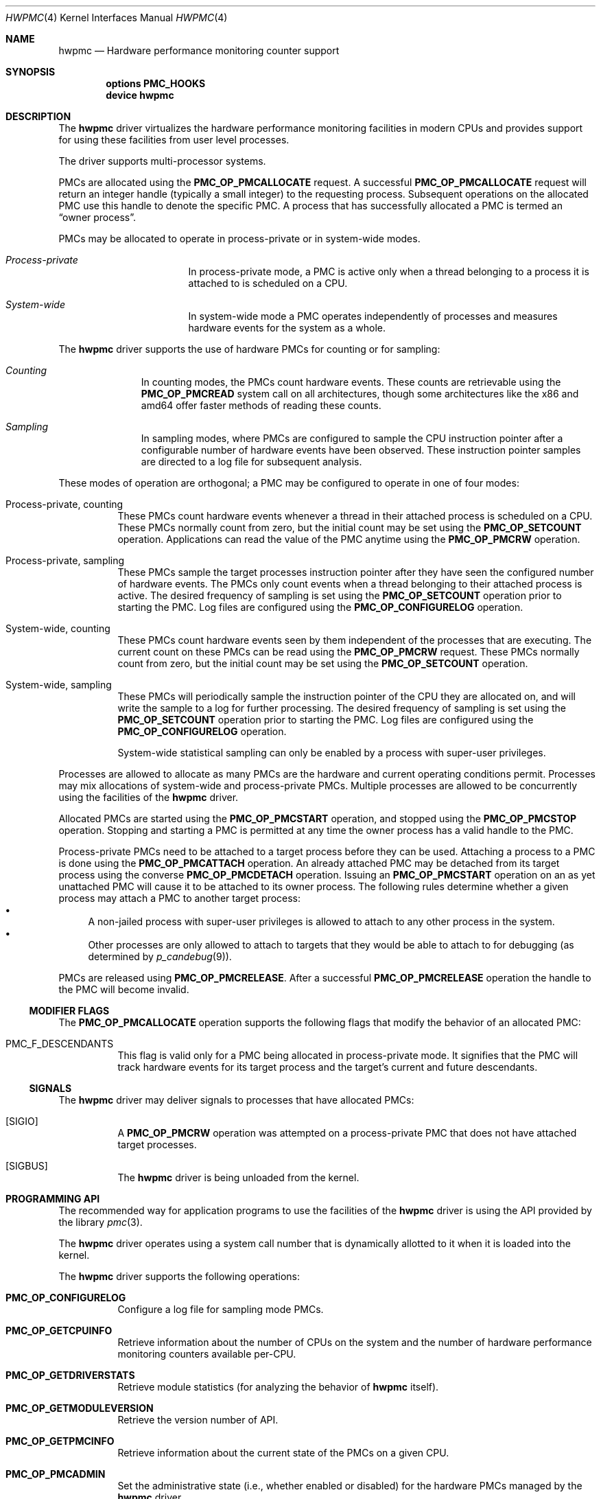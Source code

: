 .\" Copyright (c) 2003-2005 Joseph Koshy
.\" All rights reserved.
.\"
.\" Redistribution and use in source and binary forms, with or without
.\" modification, are permitted provided that the following conditions
.\" are met:
.\" 1. Redistributions of source code must retain the above copyright
.\"    notice, this list of conditions and the following disclaimer.
.\" 2. Redistributions in binary form must reproduce the above copyright
.\"    notice, this list of conditions and the following disclaimer in the
.\"    documentation and/or other materials provided with the distribution.
.\"
.\" THIS SOFTWARE IS PROVIDED BY THE AUTHOR AND CONTRIBUTORS ``AS IS'' AND
.\" ANY EXPRESS OR IMPLIED WARRANTIES, INCLUDING, BUT NOT LIMITED TO, THE
.\" IMPLIED WARRANTIES OF MERCHANTABILITY AND FITNESS FOR A PARTICULAR PURPOSE
.\" ARE DISCLAIMED.  IN NO EVENT SHALL THE AUTHOR OR CONTRIBUTORS BE LIABLE
.\" FOR ANY DIRECT, INDIRECT, INCIDENTAL, SPECIAL, EXEMPLARY, OR CONSEQUENTIAL
.\" DAMAGES (INCLUDING, BUT NOT LIMITED TO, PROCUREMENT OF SUBSTITUTE GOODS
.\" OR SERVICES; LOSS OF USE, DATA, OR PROFITS; OR BUSINESS INTERRUPTION)
.\" HOWEVER CAUSED AND ON ANY THEORY OF LIABILITY, WHETHER IN CONTRACT, STRICT
.\" LIABILITY, OR TORT (INCLUDING NEGLIGENCE OR OTHERWISE) ARISING IN ANY WAY
.\" OUT OF THE USE OF THIS SOFTWARE, EVEN IF ADVISED OF THE POSSIBILITY OF
.\" SUCH DAMAGE.
.\"
.\" $FreeBSD$
.\"
.Dd Apr 15, 2005
.Dt HWPMC 4
.Os
.Sh NAME
.Nm hwpmc
.Nd Hardware performance monitoring counter support
.Sh SYNOPSIS
.Cd options PMC_HOOKS
.br
.Cd device hwpmc
.Sh DESCRIPTION
The
.Nm
driver virtualizes the hardware performance monitoring facilities in
modern CPUs and provides support for using these facilities from
user level processes.
.Pp
The driver supports multi-processor systems.
.Pp
PMCs are allocated using the
.Ic PMC_OP_PMCALLOCATE
request.
A successful
.Ic PMC_OP_PMCALLOCATE
request will return an integer handle (typically a small integer) to
the requesting process.
Subsequent operations on the allocated PMC use this handle to denote
the specific PMC.
A process that has successfully allocated a PMC is termed an
.Dq "owner process" .
.Pp
PMCs may be allocated to operate in process-private or in system-wide
modes.
.Bl -hang -width "XXXXXXXXXXXXXXX"
.It Em Process-private
In process-private mode, a PMC is active only when a thread belonging
to a process it is attached to is scheduled on a CPU.
.It Em System-wide
In system-wide mode a PMC operates independently of processes and
measures hardware events for the system as a whole.
.El
.Pp
The
.Nm
driver supports the use of hardware PMCs for counting or for
sampling:
.Bl -hang -width "XXXXXXXXX"
.It Em Counting
In counting modes, the PMCs count hardware events.
These counts are retrievable using the
.Ic PMC_OP_PMCREAD
system call on all architectures, though some architectures like the
x86 and amd64 offer faster methods of reading these counts.
.It Em Sampling
In sampling modes, where PMCs are configured to sample the CPU
instruction pointer after a configurable number of hardware events
have been observed.
These instruction pointer samples are directed to a log file for
subsequent analysis.
.El
.Pp
These modes of operation are orthogonal; a PMC may be configured to
operate in one of four modes:
.Bl -tag -width indent
.It Process-private, counting
These PMCs count hardware events whenever a thread in their attached process is
scheduled on a CPU.
These PMCs normally count from zero, but the initial count may be
set using the
.Ic PMC_OP_SETCOUNT
operation.
Applications can read the value of the PMC anytime using the
.Ic PMC_OP_PMCRW
operation.
.It Process-private, sampling
These PMCs sample the target processes instruction pointer after they
have seen the configured number of hardware events.
The PMCs only count events when a thread belonging to their attached
process is active.
The desired frequency of sampling is set using the
.Ic PMC_OP_SETCOUNT
operation prior to starting the PMC.
Log files are configured using the
.Ic PMC_OP_CONFIGURELOG
operation.
.It System-wide, counting
These PMCs count hardware events seen by them independent of the
processes that are executing.
The current count on these PMCs can be read using the
.Ic PMC_OP_PMCRW
request.
These PMCs normally count from zero, but the initial count may be
set using the
.Ic PMC_OP_SETCOUNT
operation.
.It System-wide, sampling
These PMCs will periodically sample the instruction pointer of the CPU
they are allocated on, and will write the sample to a log for further
processing.
The desired frequency of sampling is set using the
.Ic PMC_OP_SETCOUNT
operation prior to starting the PMC.
Log files are configured using the
.Ic PMC_OP_CONFIGURELOG
operation.
.Pp
System-wide statistical sampling can only be enabled by a process with
super-user privileges.
.El
.Pp
Processes are allowed to allocate as many PMCs are the hardware and
current operating conditions permit.
Processes may mix allocations of system-wide and process-private
PMCs.
Multiple processes are allowed to be concurrently using the facilities
of the
.Nm
driver.
.Pp
Allocated PMCs are started using the
.Ic PMC_OP_PMCSTART
operation, and stopped using the
.Ic PMC_OP_PMCSTOP
operation.
Stopping and starting a PMC is permitted at any time the owner process
has a valid handle to the PMC.
.Pp
Process-private PMCs need to be attached to a target process before
they can be used.
Attaching a process to a PMC is done using the
.Ic PMC_OP_PMCATTACH
operation.
An already attached PMC may be detached from its target process
using the converse
.Ic PMC_OP_PMCDETACH
operation.
Issuing an
.Ic PMC_OP_PMCSTART
operation on an as yet unattached PMC will cause it to be attached
to its owner process.
The following rules determine whether a given process may attach
a PMC to another target process:
.Bl -bullet -compact
.It
A non-jailed process with super-user privileges is allowed to attach
to any other process in the system.
.It
Other processes are only allowed to attach to targets that they would
be able to attach to for debugging (as determined by
.Xr p_candebug 9 ) .
.El
.Pp
PMCs are released using
.Ic PMC_OP_PMCRELEASE .
After a successful
.Ic PMC_OP_PMCRELEASE
operation the handle to the PMC will become invalid.
.Ss MODIFIER FLAGS
The
.Ic PMC_OP_PMCALLOCATE
operation supports the following flags that modify the behavior
of an allocated PMC:
.Bl -tag -width indent
.It Dv PMC_F_DESCENDANTS
This flag is valid only for a PMC being allocated in process-private
mode.
It signifies that the PMC will track hardware events for its
target process and the target's current and future descendants.
.El
.Ss SIGNALS
The
.Nm
driver may deliver signals to processes that have allocated PMCs:
.Bl -tag -width indent
.It Bq SIGIO
A
.Ic PMC_OP_PMCRW
operation was attempted on a process-private PMC that does not have
attached target processes.
.It Bq SIGBUS
The
.Nm
driver is being unloaded from the kernel.
.El
.Sh PROGRAMMING API
The recommended way for application programs to use the facilities of
the
.Nm
driver is using the API provided by the library
.Xr pmc 3 .
.Pp
The
.Nm
driver operates using a system call number that is dynamically
allotted to it when it is loaded into the kernel.
.Pp
The
.Nm
driver supports the following operations:
.Bl -tag -width indent
.It Ic PMC_OP_CONFIGURELOG
Configure a log file for sampling mode PMCs.
.It Ic PMC_OP_GETCPUINFO
Retrieve information about the number of CPUs on the system and
the number of hardware performance monitoring counters available per-CPU.
.It Ic PMC_OP_GETDRIVERSTATS
Retrieve module statistics (for analyzing the behavior of
.Nm
itself).
.It Ic PMC_OP_GETMODULEVERSION
Retrieve the version number of API.
.It Ic PMC_OP_GETPMCINFO
Retrieve information about the current state of the PMCs on a
given CPU.
.It Ic PMC_OP_PMCADMIN
Set the administrative state (i.e., whether enabled or disabled) for
the hardware PMCs managed by the
.Nm
driver.
.It Ic PMC_OP_PMCALLOCATE
Allocate and configure a PMC.
On successful allocation, a handle to the PMC (a small integer)
is returned.
.It Ic PMC_OP_PMCATTACH
Attach a process mode PMC to a target process.
The PMC will be active whenever a thread in the target process is
scheduled on a CPU.
.Pp
If the
.Dv PMC_F_DESCENDANTS
flag had been specified at PMC allocation time, then the PMC is
attached to all current and future descendants of the target process.
.It Ic PMC_OP_PMCDETACH
Detach a PMC from its target process.
.It Ic PMC_OP_PMCRELEASE
Release a PMC.
.It Ic PMC_OP_PMCRW
Read and write a PMC.
This operation is valid only for PMCs configured in counting modes.
.It Ic PMC_OP_SETCOUNT
Set the initial count (for counting mode PMCs) or the desired sampling
rate (for sampling mode PMCs).
.It Ic PMC_OP_PMCSTART
Start a PMC.
.It Ic PMC_OP_PMCSTOP
Stop a PMC.
.It Ic PMC_OP_WRITELOG
Insert a timestamped user record into the log file.
.El
.Ss i386 SPECIFIC API
Some i386 family CPUs support the RDPMC instruction which allows a
user process to read a PMC value without needing to invoke a
.Ic PMC_OP_PMCRW
operation.
On such CPUs, the machine address associated with an allocated PMC is
retrievable using the
.Ic PMC_OP_PMCX86GETMSR
system call.
.Bl -tag -width indent
.It Ic PMC_OP_PMCX86GETMSR
Retrieve the MSR (machine specific register) number associated with
the given PMC handle.
.Pp
The PMC needs to be in process-private mode and allocated without the
.Va PMC_F_DESCENDANTS
modifier flag, and should be attached only to its owner process at the
time of the call.
.El
.Ss amd64 SPECIFIC API
AMD64 cpus support the RDPMC instruction which allows a
user process to read a PMC value without needing to invoke a
.Ic PMC_OP_PMCRW
operation.
The machine address associated with an allocated PMC is
retrievable using the
.Ic PMC_OP_PMCX86GETMSR
system call.
.Bl -tag -width indent
.It Ic PMC_OP_PMCX86GETMSR
Retrieve the MSR (machine specific register) number associated with
the given PMC handle.
.Pp
The PMC needs to be in process-private mode and allocated without the
.Va PMC_F_DESCENDANTS
modifier flag, and should be attached only to its owner process at the
time of the call.
.El
.Sh SYSCTL TUNABLES
The behavior of
.Nm
is influenced by the following
.Xr sysctl 8
tunables:
.Bl -tag -width indent
.It Va kern.hwpmc.debugflags
(Only available if the
.Nm
driver was compiled with
.Fl DDEBUG ) .
Control the verbosity of debug messages from the
.Nm
driver.
.It Va kern.hwpmc.hashsize
The number of rows in the hash-tables used to keep track of owner and
target processes.
.It Va kern.hwpmc.mtxpoolsize
The size of the spin mutex pool used by the PMC driver.
.It Va kern.hwpmc.pcpubuffersize
The size of the per-cpu hash table used when performing system-wide
statistical profiling.
.It Va security.bsd.unprivileged_syspmcs
If set to non-zero, allow unprivileged processes to allocate system-wide
PMCs.
The default value is 0.
.It Va security.bsd.unprivileged_proc_debug
If set to 0, the
.Nm
driver will only allow privileged process to attach PMCs to other
processes.
.El
.Pp
These variables may be set in the kernel environment using
.Xr kenv 1
before
.Nm
is loaded.
.Sh SECURITY CONSIDERATIONS
PMCs may be used to monitor the actual behaviour of the system on hardware.
In situations where this constitutes an undesirable information leak,
the following options are available:
.Bl -enum
.It
Set the
.Xr sysctl 8
tunable
.Va "security.bsd.unprivileged_syspmcs"
to 0.
.Pp
This ensures that unprivileged processes cannot allocate system-wide
PMCs and thus cannot observe the hardware behavior of the system
as a whole.
.Pp
This tunable may also be set at boot time using
.Xr loader 8 ,
or with
.Xr kenv 1
prior to loading the
.Nm
driver into the kernel.
.It
Set the
.Xr sysctl 8
tunable
.Va "security.bsd.unprivileged_proc_debug"
to 0.
.Pp
This will ensure that an unprivileged process cannot attach a PMC
to any process other than itself and thus cannot observe the hardware
behavior of other processes with the same credentials.
.El
.Pp
System administrators should note that on IA-32 platforms
.Fx
makes the content of the IA-32 TSC counter available to all processes
via the RDTSC instruction.
.Sh IMPLEMENTATION NOTES
.Ss i386 TSC Handling
Historically, on the x86 architecture,
.Fx
has permitted user processes running at a processor CPL of 3 to
read the TSC using the RDTSC instruction.
The
.Nm
driver preserves this semantic.
.Pp
TSCs are treated as shared, read-only counters and hence are
only allowed to be allocated in system-wide counting mode.
.Ss Intel P4/HTT Handling
On CPUs with HTT support, Intel P4 PMCs are capable of qualifying
only a subset of hardware events on a per-logical CPU basis.
Consequently, if HTT is enabled on a system with Intel Pentium P4
PMCs, then the
.Nm
driver will reject allocation requests for process-private PMCs that
request counting of hardware events that cannot be counted separately
for each logical CPU.
.Sh ERRORS
An command issued to the
.Nm
driver may fail with the following errors:
.Bl -tag -width Er
.It Bq Er EBUSY
An
.Ic OP_CONFIGURELOG
operation was requested while an existing log was active.
.It Bq Er EBUSY
A
.Ic DISABLE
operation was requested using the
.Ic PMC_OP_PMCADMIN
request for a set of hardware resources currently in use for
process-private PMCs.
.It Bq Er EBUSY
A
.Ic PMC_OP_PMCADMIN
operation was requested on an active system mode PMC.
.It Bq Er EBUSY
A
.Ic PMC_OP_PMCATTACH
operation was requested for a target process that already had another
PMC using the same hardware resources attached to it.
.It Bq Er EBUSY
An
.Ic PMC_OP_PMCRW
request writing a new value was issued on a PMC that was active.
.It Bq Er EBUSY
An
.Ic PMC_OP_PMCSETCOUNT
request was issued on a PMC that was active.
.It Bq Er EEXIST
A
.Ic PMC_OP_PMCATTACH
request was reissued for a target process that already is the target
of this PMC.
.It Bq Er EFAULT
A bad address was passed in to the driver.
.It Bq Er EINVAL
A process specified an invalid PMC handle.
.It Bq Er EINVAL
An invalid CPU number was passed in for an
.Ic PMC_OP_GETPMCINFO
operation.
.It Bq Er EINVAL
An invalid CPU number was passed in for an
.Ic PMC_OP_PMCADMIN
operation.
.It Bq Er EINVAL
An invalid operation request was passed in for an
.Ic PMC_OP_PMCADMIN
operation.
.It Bq Er EINVAL
An invalid PMC id was passed in for an
.Ic PMC_OP_PMCADMIN
operation.
.It Bq Er EINVAL
A suitable PMC matching the parameters passed in to a
.Ic PMC_OP_PMCALLOCATE
request could not be allocated.
.It Bq Er EINVAL
An invalid PMC mode was requested during a
.Ic PMC_OP_PMCALLOCATE
request.
.It Bq Er EINVAL
An invalid CPU number was specified during a
.Ic PMC_OP_PMCALLOCATE
request.
.It Bq Er EINVAL
A cpu other than
.Li PMC_CPU_ANY
was specified in a
.Ic PMC_OP_ALLOCATE
request for a process-private PMC.
.It Bq Er EINVAL
A cpu number of
.Li PMC_CPU_ANY
was specified in a
.Ic PMC_OP_ALLOCATE
request for a system-wide PMC.
.It Bq Er EINVAL
The
.Ar pm_flags
argument to an
.Ic PMC_OP_PMCALLOCATE
request contained unknown flags.
.It Bq Er EINVAL
A PMC allocated for system-wide operation was specified with a
.Ic PMC_OP_PMCATTACH
request.
.It Bq Er EINVAL
The
.Ar pm_pid
argument to a
.Ic PMC_OP_PMCATTACH
request specified an illegal process id.
.It Bq Er EINVAL
A
.Ic PMC_OP_PMCDETACH
request was issued for a PMC not attached to the target process.
.It Bq Er EINVAL
Argument
.Ar pm_flags
to a
.Ic PMC_OP_PMCRW
request contained illegal flags.
.It Bq Er EINVAL
A
.Ic PMC_OP_PMCX86GETMSR
operation was requested for a PMC not in process-virtual mode, or
for a PMC that is not solely attached to its owner process, or for
a PMC that was allocated with flag
.Va PMC_F_DESCENDANTS .
.It Bq Er EINVAL
(On Intel Pentium 4 CPUs with HTT support) An allocation request for
a process-private PMC was issued for an event that does not support
counting on a per-logical CPU basis.
.It Bq Er ENOMEM
The system was not able to allocate kernel memory.
.It Bq Er ENOSYS
(i386 architectures) A
.Ic PMC_OP_PMCX86GETMSR
operation was requested for hardware that does not support reading
PMCs directly with the RDPMC instruction.
.It Bq Er ENXIO
An
.Ic OP_GETPMCINFO
operation was requested for a disabled CPU.
.It Bq Er ENXIO
A system-wide PMC on a disabled CPU was requested to be allocated with
.Ic PMC_OP_PMCALLOCATE .
.It Bq Er ENXIO
A
.Ic PMC_OP_PMCSTART
or
.Ic PMC_OP_PMCSTOP
request was issued for a system-wide PMC that was allocated on a
currently disabled CPU.
.It Bq Er EPERM
An
.Ic OP_PMCADMIN
request was issued by a process without super-user
privilege or by a jailed super-user process.
.It Bq Er EPERM
An
.Ic PMC_OP_PMCATTACH
operation was issued for a target process that the current process
does not have permission to attach to.
.It Bq Er EPERM
.Pq "i386 and amd64 architectures"
An
.Ic PMC_OP_PMCATTACH
operation was issued on a PMC whose MSR has been retrieved using
.Ic PMC_OP_PMCX86GETMSR .
.It Bq Er ESRCH
A process issued a PMC operation request without having allocated any PMCs.
.It Bq Er ESRCH
A
.Ic PMC_OP_PMCATTACH
request specified a non-existent process id.
.It Bq Er ESRCH
The target process for a
.Ic PMC_OP_PMCDETACH
operation is not being monitored by the
.Nm
driver.
.El
.Sh BUGS
The kernel driver requires all CPUs in an SMP system to be symmetric
with respect to their performance monitoring counter resources.
.Pp
The driver samples the state of the kernel's logical processor support
at the time of initialization (i.e., at module load time).
On CPUs supporting logical processors, the driver could misbehave if
logical processors are subsequently enabled or disabled while the
driver is active.
.Sh SEE ALSO
.Xr kenv 1 ,
.Xr pmc 3 ,
.Xr kldload 8 ,
.Xr pmccontrol 8 ,
.Xr pmcstat 8 ,
.Xr sysctl 8 ,
.Xr p_candebug 9
